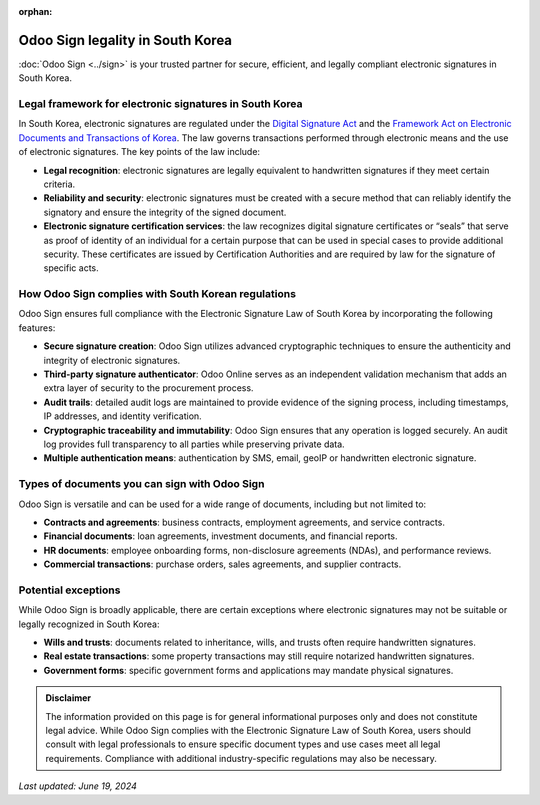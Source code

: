 :orphan:

=================================
Odoo Sign legality in South Korea
=================================

:doc:`Odoo Sign <../sign>` is your trusted partner for secure, efficient, and legally compliant electronic signatures in
South Korea.

Legal framework for electronic signatures in South Korea
========================================================

In South Korea, electronic signatures are regulated under the `Digital Signature Act <https://elaw.klri.re.kr/eng_mobile/viewer.do?hseq=61440&type=part&key=28#:~:text=The%20purpose%20of%20this%20Act,infrastructure%20for%20facilitating%20the%20use>`_
and the `Framework Act on Electronic Documents and Transactions of Korea <https://elaw.klri.re.kr/eng_mobile/viewer.do?hseq=61440&type=part&key=28#:~:text=The%20purpose%20of%20this%20Act,infrastructure%20for%20facilitating%20the%20use>`_.
The law governs transactions performed through electronic means and the use of electronic signatures. The key points of
the law include:

- **Legal recognition**: electronic signatures are legally equivalent to handwritten signatures if they meet certain
  criteria.
- **Reliability and security**: electronic signatures must be created with a secure method that can reliably identify
  the signatory and ensure the integrity of the signed document.
- **Electronic signature certification services**: the law recognizes digital signature certificates or “seals” that
  serve as proof of identity of an individual for a certain purpose that can be used in special cases to provide
  additional security. These certificates are issued by Certification Authorities and are required by law for the
  signature of specific acts.

How Odoo Sign complies with South Korean regulations
====================================================

Odoo Sign ensures full compliance with the Electronic Signature Law of South Korea by incorporating the following
features:

- **Secure signature creation**: Odoo Sign utilizes advanced cryptographic techniques to ensure the authenticity and
  integrity of electronic signatures.
- **Third-party signature authenticator**: Odoo Online serves as an independent validation mechanism that adds an extra
  layer of security to the procurement process.
- **Audit trails**: detailed audit logs are maintained to provide evidence of the signing process, including timestamps,
  IP addresses, and identity verification.
- **Cryptographic traceability and immutability**: Odoo Sign ensures that any operation is logged securely. An audit log
  provides full transparency to all parties while preserving private data.
- **Multiple authentication means**: authentication by SMS, email, geoIP or handwritten electronic signature.

Types of documents you can sign with Odoo Sign
==============================================

Odoo Sign is versatile and can be used for a wide range of documents, including but not limited to:

- **Contracts and agreements**: business contracts, employment agreements, and service contracts.
- **Financial documents**: loan agreements, investment documents, and financial reports.
- **HR documents**: employee onboarding forms, non-disclosure agreements (NDAs), and performance reviews.
- **Commercial transactions**: purchase orders, sales agreements, and supplier contracts.

Potential exceptions
====================

While Odoo Sign is broadly applicable, there are certain exceptions where electronic signatures may not be suitable or
legally recognized in South Korea:

- **Wills and trusts**: documents related to inheritance, wills, and trusts often require handwritten signatures.
- **Real estate transactions**: some property transactions may still require notarized handwritten signatures.
- **Government forms**: specific government forms and applications may mandate physical signatures.

.. admonition:: Disclaimer

   The information provided on this page is for general informational purposes only and does not constitute legal
   advice. While Odoo Sign complies with the Electronic Signature Law of South Korea, users should consult with legal
   professionals to ensure specific document types and use cases meet all legal requirements. Compliance with additional
   industry-specific regulations may also be necessary.

*Last updated: June 19, 2024*
